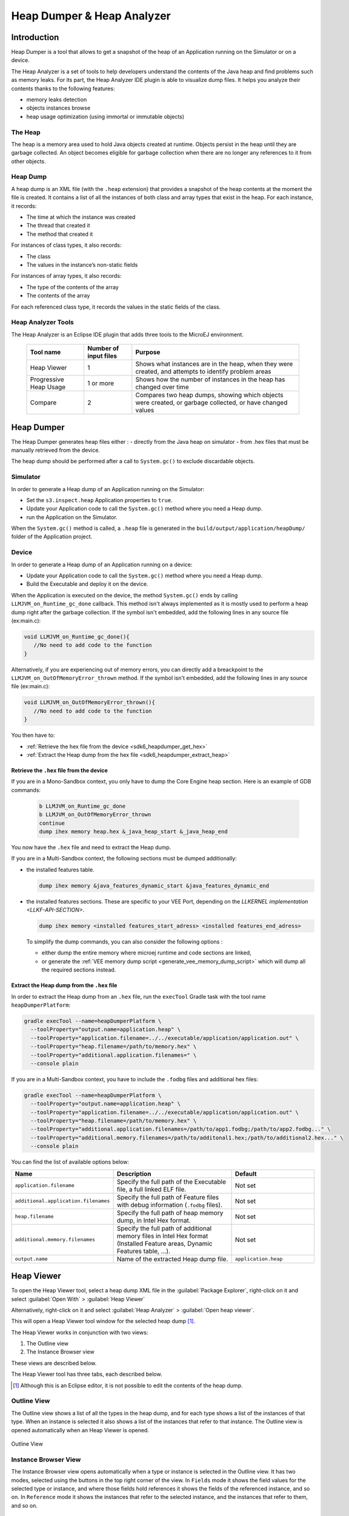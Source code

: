 .. _sdk6_heapdumper:

Heap Dumper & Heap Analyzer
===========================

Introduction
------------

Heap Dumper is a tool that allows to get a snapshot of the heap of an Application running on the Simulator or on a device. 

The Heap Analyzer is a set of tools to help developers understand the contents of the Java heap and find problems such as memory leaks.
For its part, the Heap Analyzer IDE plugin is able to visualize dump files. 
It helps you analyze their contents thanks to the following features:

-  memory leaks detection
-  objects instances browse
-  heap usage optimization (using immortal or immutable objects)


The Heap
^^^^^^^^

The heap is a memory area used to hold Java objects created at runtime.
Objects persist in the heap until they are garbage collected. 
An object becomes eligible for garbage collection when there are no longer any references to it from other objects.

Heap Dump
^^^^^^^^^

A heap dump is an XML file (with the ``.heap`` extension) that provides a snapshot of the heap contents at the moment the file is created. 
It contains a list of all the instances of both class and array types that exist in the heap. 
For each instance, it records:

-  The time at which the instance was created
-  The thread that created it
-  The method that created it

For instances of class types, it also records:

-  The class
-  The values in the instance’s non-static fields

For instances of array types, it also records:

-  The type of the contents of the array
-  The contents of the array

For each referenced class type, it records the values in the static fields of the class.

Heap Analyzer Tools
^^^^^^^^^^^^^^^^^^^

The Heap Analyzer is an Eclipse IDE plugin that adds three tools to the MicroEJ environment.

    +-----------------------+---------------+-------------------------------+
    | Tool name             | Number of     | Purpose                       |
    |                       | input files   |                               |
    +=======================+===============+===============================+
    | Heap Viewer           | 1             | Shows what instances are in   |
    |                       |               | the heap, when they were      |
    |                       |               | created, and attempts to      |
    |                       |               | identify problem areas        |
    +-----------------------+---------------+-------------------------------+
    | Progressive Heap      | 1 or more     | Shows how the number of       |
    | Usage                 |               | instances in the heap has     |
    |                       |               | changed over time             |
    +-----------------------+---------------+-------------------------------+
    | Compare               | 2             | Compares two heap dumps,      |
    |                       |               | showing which objects were    |
    |                       |               | created, or garbage           |
    |                       |               | collected, or have changed    |
    |                       |               | values                        |
    +-----------------------+---------------+-------------------------------+

Heap Dumper
-----------

The Heap Dumper generates heap files either :
- directly from the Java heap on simulator 
- from .hex files that must be manually retrieved from the device.

The heap dump should be performed after a call to ``System.gc()`` to exclude discardable objects.

Simulator
^^^^^^^^^

In order to generate a Heap dump of an Application running on the Simulator:

- Set the ``s3.inspect.heap`` Application properties to ``true``.
- Update your Application code to call the ``System.gc()`` method where you need a Heap dump.
- run the Application on the Simulator.

When the ``System.gc()`` method is called, 
a ``.heap`` file is generated in the ``build/output/application/heapDump/`` folder of the Application project.

Device
^^^^^^

In order to generate a Heap dump of an Application running on a device:

- Update your Application code to call the ``System.gc()`` method where you need a Heap dump.
- Build the Executable and deploy it on the device.

When the Application is executed on the device, the method ``System.gc()`` ends by calling ``LLMJVM_on_Runtime_gc_done`` callback.
This method isn't always implemented as it is mostly used to perform a heap dump right after the garbage collection.
If the symbol isn't embedded, add the following lines in any source file (ex:main.c):

.. code:: c

   void LLMJVM_on_Runtime_gc_done(){
      //No need to add code to the function
   }

Alternatively, if you are experiencing out of memory errors, you can directly add a breackpoint to the ``LLMJVM_on_OutOfMemoryError_thrown`` method.
If the symbol isn't embedded, add the following lines in any source file (ex:main.c):

.. code:: c

   void LLMJVM_on_OutOfMemoryError_thrown(){
      //No need to add code to the function
   }


You then have to:

- :ref:`Retrieve the hex file from the device <sdk6_heapdumper_get_hex>`
- :ref:`Extract the Heap dump from the hex file <sdk6_heapdumper_extract_heap>`

.. _sdk6_heapdumper_get_hex:

Retrieve the ``.hex`` file from the device
~~~~~~~~~~~~~~~~~~~~~~~~~~~~~~~~~~~~~~~~~~

If you are in a Mono-Sandbox context, you only have to dump the Core Engine heap section.
Here is an example of GDB commands:
  
  .. code-block:: console
      
      b LLMJVM_on_Runtime_gc_done
      b LLMJVM_on_OutOfMemoryError_thrown
      continue
      dump ihex memory heap.hex &_java_heap_start &_java_heap_end

You now have the ``.hex`` file and need to extract the Heap dump.

If you are in a Multi-Sandbox context, the following sections must be dumped additionally:

- the installed features table.
  
  .. code-block:: console
   
      dump ihex memory &java_features_dynamic_start &java_features_dynamic_end

- the installed features sections. These are specific to your VEE Port, depending on the `LLKERNEL implementation <LLKF-API-SECTION>`.
  
  .. code-block:: console
   
      dump ihex memory <installed features_start_adress> <installed features_end_adress>

  To simplify the dump commands, you can also consider the following options :

  - either dump the entire memory where microej runtime and code sections are linked,
  - or generate the :ref:`VEE memory dump script <generate_vee_memory_dump_script>` which will dump all the required sections instead.

.. _sdk6_heapdumper_extract_heap:

Extract the Heap dump from the ``.hex`` file
~~~~~~~~~~~~~~~~~~~~~~~~~~~~~~~~~~~~~~~~~~~~

In order to extract the Heap dump from an ``.hex`` file,
run the ``execTool`` Gradle task with the tool name ``heapDumperPlatform``:

.. code:: console

    gradle execTool --name=heapDumperPlatform \
      --toolProperty="output.name=application.heap" \
      --toolProperty="application.filename=../../executable/application/application.out" \
      --toolProperty="heap.filename=/path/to/memory.hex" \
      --toolProperty="additional.application.filenames=" \
      --console plain

If you are in a Multi-Sandbox context, you have to include the ``.fodbg`` files and additional hex files:

.. code:: console

    gradle execTool --name=heapDumperPlatform \
      --toolProperty="output.name=application.heap" \
      --toolProperty="application.filename=../../executable/application/application.out" \
      --toolProperty="heap.filename=/path/to/memory.hex" \
      --toolProperty="additional.application.filenames=/path/to/app1.fodbg;/path/to/app2.fodbg..." \
      --toolProperty="additional.memory.filenames=/path/to/additonal1.hex;/path/to/additional2.hex..." \
      --console plain

You can find the list of available options below:

.. list-table::
   :widths: 1 5 3
   :header-rows: 1

   * - Name
     - Description
     - Default
   * - ``application.filename``
     - Specify the full path of the Executable file, a full linked ELF file.
     - Not set
   * - ``additional.application.filenames``
     - Specify the full path of Feature files with debug information (``.fodbg`` files).
     - Not set
   * - ``heap.filename``
     - Specify the full path of heap memory dump, in Intel Hex format.
     - Not set
   * - ``additional.memory.filenames``
     - Specify the full path of additional memory files in Intel Hex format (Installed Feature areas,
       Dynamic Features table, ...).
     - Not set
   * - ``output.name``
     - Name of the extracted Heap dump file.
     - ``application.heap``

Heap Viewer
-----------

To open the Heap Viewer tool, select a heap dump XML file in the :guilabel:`Package Explorer`, 
right-click on it and select :guilabel:`Open With` > :guilabel:`Heap Viewer`

Alternatively, right-click on it and select :guilabel:`Heap Analyzer` > :guilabel:`Open heap viewer`.

This will open a Heap Viewer tool window for the selected heap dump [1]_.

The Heap Viewer works in conjunction with two views:

1. The Outline view
2. The Instance Browser view

These views are described below.

The Heap Viewer tool has three tabs, each described below.

.. [1]
   Although this is an Eclipse editor, it is not possible to edit the contents of the heap dump.

Outline View
^^^^^^^^^^^^

The Outline view shows a list of all the types in the heap dump, 
and for each type shows a list of the instances of that type. 
When an instance is selected it also shows a list of the instances that refer to that instance. 
The Outline view is opened automatically when an Heap Viewer is opened.

.. figure:: images/outline-view.png
   :alt: Outline View
   :align: center
   :width: 882px
   :height: 408px

   Outline View

Instance Browser View
^^^^^^^^^^^^^^^^^^^^^

The Instance Browser view opens automatically when a type or instance is selected in the Outline view. 
It has two modes, selected using the buttons in the top right corner of the view. 
In ``Fields`` mode it shows the field values for the selected type or instance, 
and where those fields hold references it shows the fields of the referenced instance, and so on. 
In ``Reference`` mode it shows the instances that refer to the selected instance, and the instances that refer to them, and so on.

.. figure:: images/fields-and-ref-showing-fields.png
   :alt: Instance Browser View - Fields mode
   :align: center
   :width: 588px
   :height: 268px

   Instance Browser View - Fields mode

.. figure:: images/fields-and-ref-showing-refs.png
   :alt: Instance Browser View - References mode
   :align: center
   :width: 586px
   :height: 248px

   Instance Browser View - References mode

Heap Usage Tab
^^^^^^^^^^^^^^

The Heap usage page of the Heap Viewer displays four bar charts. 
Each chart divides the total time span of the heap dump (from the time stamp
of the earliest instance creation to the time stamp of the latest
instance creation) into a number of periods along the x axis, 
and shows, by means of a vertical bar, the number of instances created during the period.

-  The top-left chart shows the total number of instances created in
   each period, and is the only chart displayed when the Heap Viewer is
   first opened.

-  When a type or instance is selected in the Outline view the top-right
   chart is displayed. This chart shows the number of instances of the
   selected type created in each time period.

-  When an instance is selected in the Outline view the bottom-left
   chart is displayed. This chart shows the number of instances created
   in each time period by the thread that created the selected instance.

-  When an instance is selected in the Outline view the bottom-right
   chart is displayed. This chart shows the number of instances created
   in each time period by the method that created the selected instance.

.. figure:: images/heap-usage-tab.png
   :alt: Heap Viewer - Heap Usage Tab
   :align: center
   :width: 709px
   :height: 568px

   Heap Viewer - Heap Usage Tab

Clicking on the graph area in a chart restricts the Outline view to just the types 
and instances that were created during the selected time period. 
Clicking on a chart but outside of the graph area restores the Outline view to showing all types and instances  [2]_.

The button Generate graphViz file in the top-right corner of the Heap
Usage page generates a file compatible with graphviz (www.graphviz.org).

The section :ref:`heap_usage_monitoring` shows how to compute the maximum heap usage.

.. [2]
   The Outline can also be restored by selecting the All types and
   instances option on the drop-down menu at the top of the Outline
   view.

Dominator Tree Tab
^^^^^^^^^^^^^^^^^^

The Dominator tree page of the Heap Viewer allows the user to browse the
instance reference tree which contains the greatest number of instances.
This can be useful when investigating a memory leak because this tree is
likely to contain the instances that should have been garbage collected.

The page contains two tree viewers. The top viewer shows the instances
that make up the tree, starting with the root. The left column shows the
ids of the instances – initially just the root instance is shown. The
Shallow instances column shows the number of instances directly
referenced by the instance, and the Referenced instances column shows
the total number of instances below this point in the tree (all
descendants).

The bottom viewer groups the instances that make up the tree either
according to their type, the thread that created them, or the method
that created them.

Double-clicking an instance in either viewer opens the Instance Browser
view (if not already open) and shows details of the instance in that
view.

.. figure:: images/dominator-tree-tab.png
   :alt: Heap Viewer - Dominator Tree Tab
   :align: center
   :width: 708px
   :height: 566px

   Heap Viewer - Dominator Tree Tab

Leak Suspects Tab
^^^^^^^^^^^^^^^^^

The Leak suspects page of the Heap Viewer shows the result of applying
heuristics to the relationships between instances in the heap to
identify possible memory leaks.

The page is in three parts.

-  The top part lists the suspected types (classes). Suspected types are
   classes which, based on numbers of instances and instance creation
   frequency, may be implicated in a memory leak.

-  The middle part lists accumulation points. An accumulation point is
   an instance that references a high number of instances of a type that
   may be implicated in a memory leak.

-  The bottom part lists the instances accumulated at an accumulation
   point.

.. figure:: images/leak-suspects-tab.png
   :alt: Heap Viewer - Leak Suspects Tab
   :align: center
   :width: 709px
   :height: 567px

   Heap Viewer - Leak Suspects Tab

Progressive Heap Usage
^^^^^^^^^^^^^^^^^^^^^^

To open the Progressive Heap Usage tool, select one or more heap dump
XML files in the :guilabel:`Package Explorer`, right-click and select :guilabel:`Heap Analyzer` > :guilabel:`Show progressive heap usage`

This tool is much simpler than the Heap Viewer described above. It
comprises three parts.

-  The top-right part is a line graph showing the total number of
   instances in the heap over time, based on the creation times of the
   instances found in the heap dumps.

-  The left part is a pane with three tabs, one showing a list of types
   in the heap dump, another a list of threads that created instances in
   the heap dump, and the third a list of methods that created instances
   in the heap dump.

-  The bottom-left is a line graph showing the number of instances in
   the heap over time restricted to those instances that match with the
   selection in the left pane. If a type is selected, the graph shows
   only instances of that type; if a thread is selected the graph shows
   only instances created by that thread; if a method is selected the
   graph shows only instances created by that method.

.. figure:: images/progressive.png
   :alt: Progressive Heap Usage
   :align: center
   :width: 710px
   :height: 568px

   Progressive Heap Usage

Compare Heap Dumps
^^^^^^^^^^^^^^^^^^

The Compare tool compares the contents of two heap dump files. To open
the tool select two heap dump XML files in the Package Explorer,
right-click and select :guilabel:`Heap Analyzer` > :guilabel:`Compare`

The Compare tool shows the types in the old heap on the left-hand side,
and the types in the new heap on the right-hand side, and marks the
differences between them using different colors.

Types in the old heap dump are colored red if there are one or more
instances of this type which are in the old dump but not in the new
dump. The missing instances have been garbage collected.

Types in the new heap dump are colored green if there are one or more
instances of this type which are in the new dump but not in the old
dump. These instances were created after the old heap dump was written.

Clicking to the right of the type name unfolds the list to show the
instances of the selected type.

.. figure:: images/compare-all.png
   :alt: Compare Heap Dumps
   :align: center
   :width: 712px
   :height: 544px

   Compare Heap Dumps

The combo box at the top of the tool allows the list to be restricted in
various ways:

-  All instances – no restriction.

-  Garbage collected and new instances – show only the instances that
   exist in the old heap dump but not in the new dump, or which exist in
   the new heap dump but not in the old dump.

-  Persistent instances – show only those instances that exist in both
   the old and new dumps.

-  Persistent instances with value changed – show only those instances
   that exist in both the old and new dumps and have one or more
   differences in the values of their fields.

Instance Fields Comparison View
^^^^^^^^^^^^^^^^^^^^^^^^^^^^^^^

The Compare tool works in conjunction with the Instance Fields
Comparison view, which opens automatically when an instance is selected
in the tool.

The view shows the values of the fields of the instance in both the old
and new heap dumps, and highlights any differences between the values.

.. figure:: images/compare-fields.png
   :alt: Instance Fields Comparison view
   :align: center
   :width: 715px
   :height: 480px

   Instance Fields Comparison view


..
   | Copyright 2008-2024, MicroEJ Corp. Content in this space is free 
   for read and redistribute. Except if otherwise stated, modification 
   is subject to MicroEJ Corp prior approval.
   | MicroEJ is a trademark of MicroEJ Corp. All other trademarks and 
   copyrights are the property of their respective owners.
